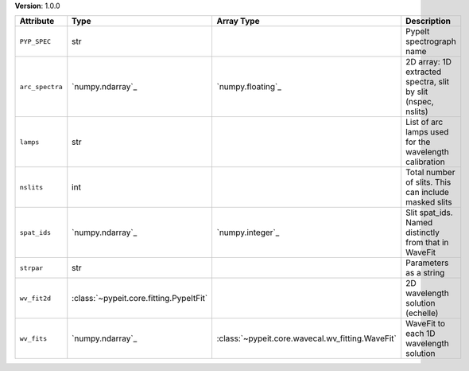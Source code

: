 
**Version**: 1.0.0

===============  =======================================  ================================================  ============================================================
Attribute        Type                                     Array Type                                        Description                                                 
===============  =======================================  ================================================  ============================================================
``PYP_SPEC``     str                                                                                        PypeIt spectrograph name                                    
``arc_spectra``  `numpy.ndarray`_                         `numpy.floating`_                                 2D array: 1D extracted spectra, slit by slit (nspec, nslits)
``lamps``        str                                                                                        List of arc lamps used for the wavelength calibration       
``nslits``       int                                                                                        Total number of slits.  This can include masked slits       
``spat_ids``     `numpy.ndarray`_                         `numpy.integer`_                                  Slit spat_ids. Named distinctly from that in WaveFit        
``strpar``       str                                                                                        Parameters as a string                                      
``wv_fit2d``     :class:`~pypeit.core.fitting.PypeItFit`                                                    2D wavelength solution (echelle)                            
``wv_fits``      `numpy.ndarray`_                         :class:`~pypeit.core.wavecal.wv_fitting.WaveFit`  WaveFit to each 1D wavelength solution                      
===============  =======================================  ================================================  ============================================================
